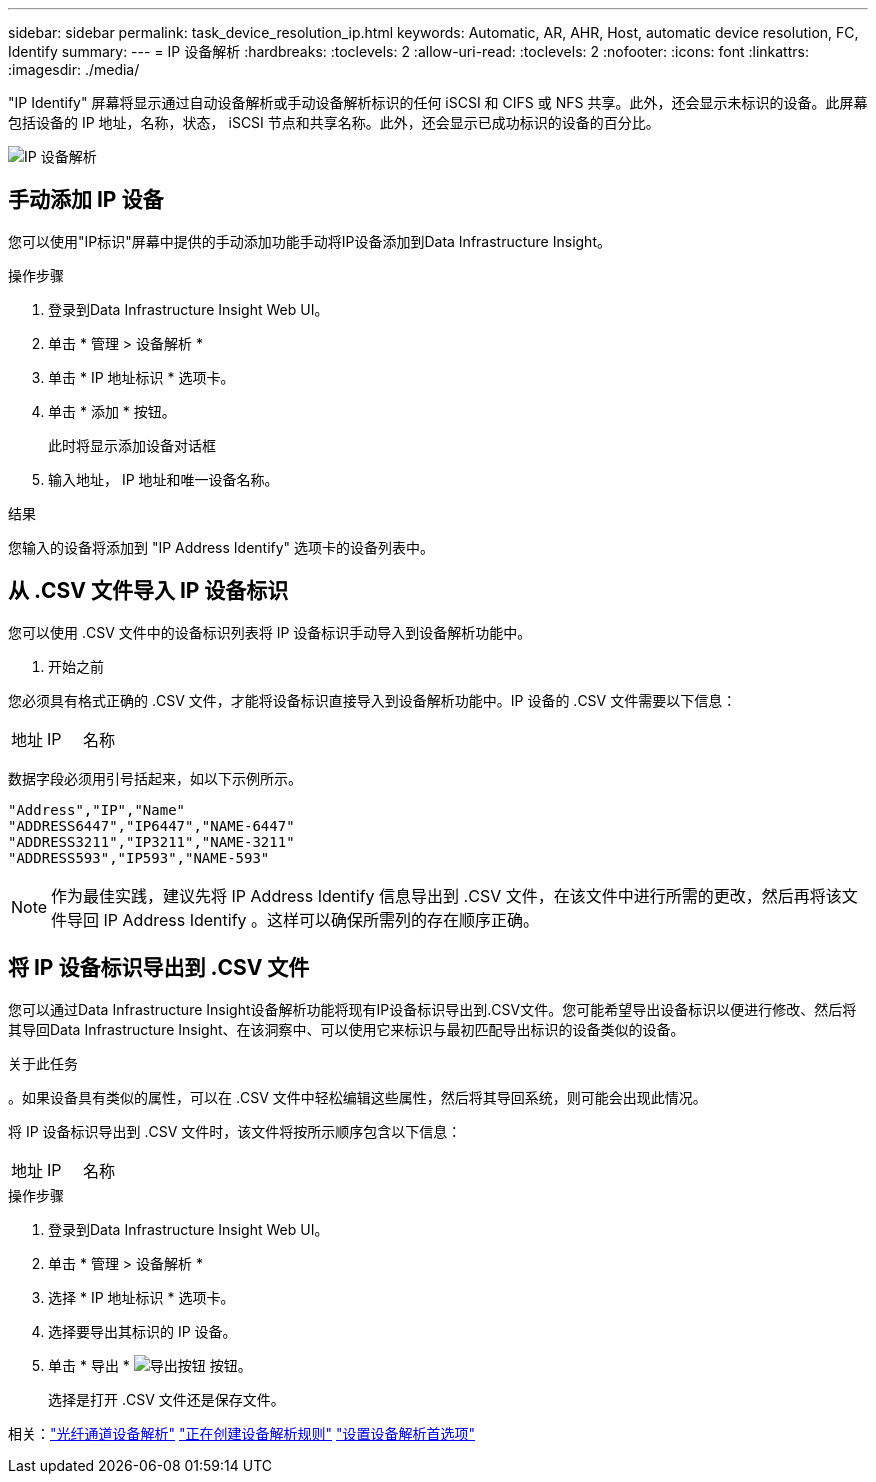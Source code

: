 ---
sidebar: sidebar 
permalink: task_device_resolution_ip.html 
keywords: Automatic, AR, AHR, Host, automatic device resolution, FC, Identify 
summary:  
---
= IP 设备解析
:hardbreaks:
:toclevels: 2
:allow-uri-read: 
:toclevels: 2
:nofooter: 
:icons: font
:linkattrs: 
:imagesdir: ./media/


[role="lead"]
"IP Identify" 屏幕将显示通过自动设备解析或手动设备解析标识的任何 iSCSI 和 CIFS 或 NFS 共享。此外，还会显示未标识的设备。此屏幕包括设备的 IP 地址，名称，状态， iSCSI 节点和共享名称。此外，还会显示已成功标识的设备的百分比。

image:Device_Resolution_IP.png["IP 设备解析"]



== 手动添加 IP 设备

您可以使用"IP标识"屏幕中提供的手动添加功能手动将IP设备添加到Data Infrastructure Insight。

.操作步骤
. 登录到Data Infrastructure Insight Web UI。
. 单击 * 管理 > 设备解析 *
. 单击 * IP 地址标识 * 选项卡。
. 单击 * 添加 * 按钮。
+
此时将显示添加设备对话框

. 输入地址， IP 地址和唯一设备名称。


.结果
您输入的设备将添加到 "IP Address Identify" 选项卡的设备列表中。



== 从 .CSV 文件导入 IP 设备标识

您可以使用 .CSV 文件中的设备标识列表将 IP 设备标识手动导入到设备解析功能中。

. 开始之前


您必须具有格式正确的 .CSV 文件，才能将设备标识直接导入到设备解析功能中。IP 设备的 .CSV 文件需要以下信息：

|===


| 地址 | IP | 名称 
|===
数据字段必须用引号括起来，如以下示例所示。

....
"Address","IP","Name"
"ADDRESS6447","IP6447","NAME-6447"
"ADDRESS3211","IP3211","NAME-3211"
"ADDRESS593","IP593","NAME-593"
....

NOTE: 作为最佳实践，建议先将 IP Address Identify 信息导出到 .CSV 文件，在该文件中进行所需的更改，然后再将该文件导回 IP Address Identify 。这样可以确保所需列的存在顺序正确。



== 将 IP 设备标识导出到 .CSV 文件

您可以通过Data Infrastructure Insight设备解析功能将现有IP设备标识导出到.CSV文件。您可能希望导出设备标识以便进行修改、然后将其导回Data Infrastructure Insight、在该洞察中、可以使用它来标识与最初匹配导出标识的设备类似的设备。

.关于此任务
。如果设备具有类似的属性，可以在 .CSV 文件中轻松编辑这些属性，然后将其导回系统，则可能会出现此情况。

将 IP 设备标识导出到 .CSV 文件时，该文件将按所示顺序包含以下信息：

|===


| 地址 | IP | 名称 
|===
.操作步骤
. 登录到Data Infrastructure Insight Web UI。
. 单击 * 管理 > 设备解析 *
. 选择 * IP 地址标识 * 选项卡。
. 选择要导出其标识的 IP 设备。
. 单击 * 导出 * image:ExportButton.png["导出按钮"] 按钮。
+
选择是打开 .CSV 文件还是保存文件。



相关：link:task_device_resolution_fibre_channel.html["光纤通道设备解析"]
link:task_device_resolution_rules.html["正在创建设备解析规则"]
link:task_device_resolution_preferences.html["设置设备解析首选项"]
